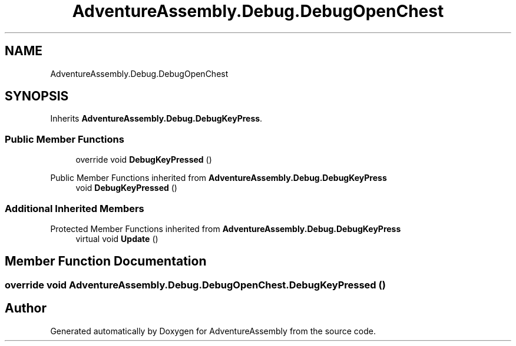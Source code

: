 .TH "AdventureAssembly.Debug.DebugOpenChest" 3 "AdventureAssembly" \" -*- nroff -*-
.ad l
.nh
.SH NAME
AdventureAssembly.Debug.DebugOpenChest
.SH SYNOPSIS
.br
.PP
.PP
Inherits \fBAdventureAssembly\&.Debug\&.DebugKeyPress\fP\&.
.SS "Public Member Functions"

.in +1c
.ti -1c
.RI "override void \fBDebugKeyPressed\fP ()"
.br
.in -1c

Public Member Functions inherited from \fBAdventureAssembly\&.Debug\&.DebugKeyPress\fP
.in +1c
.ti -1c
.RI "void \fBDebugKeyPressed\fP ()"
.br
.in -1c
.SS "Additional Inherited Members"


Protected Member Functions inherited from \fBAdventureAssembly\&.Debug\&.DebugKeyPress\fP
.in +1c
.ti -1c
.RI "virtual void \fBUpdate\fP ()"
.br
.in -1c
.SH "Member Function Documentation"
.PP 
.SS "override void AdventureAssembly\&.Debug\&.DebugOpenChest\&.DebugKeyPressed ()"


.SH "Author"
.PP 
Generated automatically by Doxygen for AdventureAssembly from the source code\&.

